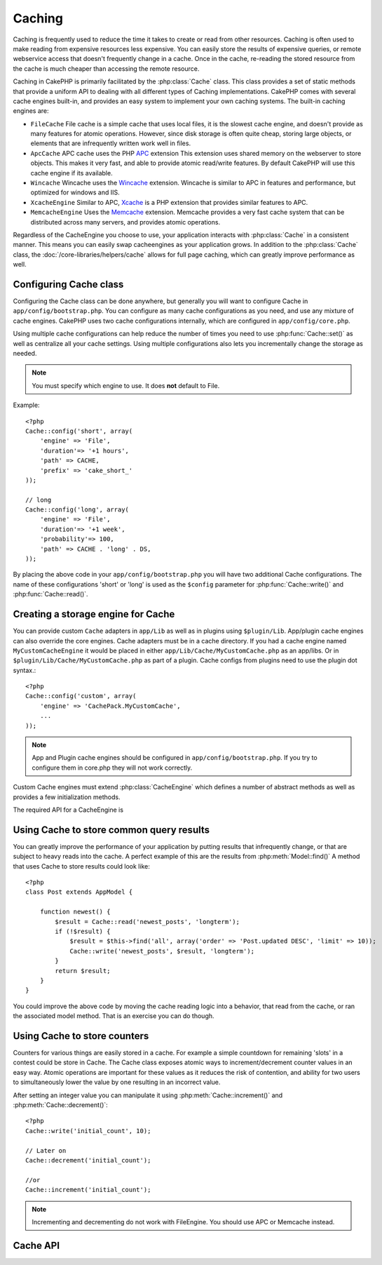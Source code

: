Caching
#######

Caching is frequently used to reduce the time it takes to create or read from
other resources.  Caching is often used to make reading from expensive 
resources less expensive.  You can easily store the results of expensive queries,
or remote webservice access that doesn't frequently change in a cache.  Once
in the cache, re-reading the stored resource from the cache is much cheaper
than accessing the remote resource.

Caching in CakePHP is primarily facilitated by the :php:class:`Cache` class.
This class provides a set of static methods that provide a uniform API to 
dealing with all different types of Caching implementations.  CakePHP
comes with several cache engines built-in, and provides an easy system 
to implement your own caching systems. The built-in caching engines are:

* ``FileCache`` File cache is a simple cache that uses local files, it 
  is the slowest cache engine, and doesn't provide as many features for 
  atomic operations.  However, since disk storage is often quite cheap, 
  storing large objects, or elements that are infrequently written
  work well in files.
* ``ApcCache`` APC cache uses the PHP `APC <http://php.net/apc>`_ extension
  This extension uses shared memory on the webserver to store objects.
  This makes it very fast, and able to provide atomic read/write features.
  By default CakePHP will use this cache engine if its available.
* ``Wincache`` Wincache uses the `Wincache <http://php.net/wincache>`_
  extension.  Wincache is similar to APC in features and performance, but 
  optimized for windows and IIS.
* ``XcacheEngine`` Similar to APC, `Xcache <http://xcache.lighttpd.net/>`_
  is a PHP extension that provides similar features to APC.
* ``MemcacheEngine`` Uses the `Memcache <http://php.net/memcache>`_
  extension.  Memcache provides a very fast cache system that can be 
  distributed across many servers, and provides atomic operations.

Regardless of the CacheEngine you choose to use, your application interacts with
:php:class:`Cache` in a consistent manner.  This means you can easily swap cacheengines
as your application grows. In addition to the :php:class:`Cache` class, the 
:doc:`/core-libraries/helpers/cache` allows for full page caching, which
can greatly improve performance as well.


Configuring Cache class
=======================

Configuring the Cache class can be done anywhere, but generally
you will want to configure Cache in ``app/config/bootstrap.php``.  You
can configure as many cache configurations as you need, and use any 
mixture of cache engines.  CakePHP uses two cache configurations internally,
which are configured in ``app/config/core.php``.

Using multiple cache configurations can help reduce the
number of times you need to use :php:func:`Cache::set()` as well as
centralize all your cache settings.  Using multiple configurations
also lets you incrementally change the storage as needed.

.. note::

    You must specify which engine to use. It does **not** default to
    File.

Example::

    <?php
    Cache::config('short', array(
        'engine' => 'File',  
        'duration'=> '+1 hours',  
        'path' => CACHE,  
        'prefix' => 'cake_short_'
    ));

    // long  
    Cache::config('long', array(  
        'engine' => 'File',  
        'duration'=> '+1 week',  
        'probability'=> 100,  
        'path' => CACHE . 'long' . DS,  
    ));

By placing the above code in your ``app/config/bootstrap.php`` you will
have two additional Cache configurations. The name of these
configurations 'short' or 'long' is used as the ``$config``
parameter for :php:func:`Cache::write()` and :php:func:`Cache::read()`.



Creating a storage engine for Cache
===================================

You can provide custom ``Cache`` adapters in ``app/Lib`` as well
as in plugins using ``$plugin/Lib``. App/plugin cache engines can
also override the core engines. Cache adapters must be in a cache
directory. If you had a cache engine named ``MyCustomCacheEngine``
it would be placed in either ``app/Lib/Cache/MyCustomCache.php``
as an app/libs. Or in ``$plugin/Lib/Cache/MyCustomCache.php`` as
part of a plugin. Cache configs from plugins need to use the plugin
dot syntax.::

    <?php
    Cache::config('custom', array(
        'engine' => 'CachePack.MyCustomCache',
        ...
    ));

.. note::

    App and Plugin cache engines should be configured in
    ``app/config/bootstrap.php``. If you try to configure them in core.php
    they will not work correctly.

Custom Cache engines must extend :php:class:`CacheEngine` which defines
a number of abstract methods as well as provides a few initialization 
methods.

The required API for a CacheEngine is

.. php:class:: CacheEngine

    The base class for all cache engines used with Cache.

.. php:method:: write($key, $value, $duration)

    :return: boolean for success.

    Write value for a key into cache, $duration specifies
    how long the entry should exist in the cache.

.. php:method:: read($key)

    :return: The cached value or false for failure.

    Read a key from the cache.  Return false to indicate
    the entry has expired or does not exist.

.. php:method:: delete($key)

    :return: Boolean true on success.

    Delete a key from the cache. Return false to indicate that
    the entry did not exist or could not be deleted.

.. php:method:: clear($check)

    :return: Boolean true on success.

    Delete all keys from the cache.  If $check is true, you should
    validate that each value is actually expired.

.. php:method:: decrement($key, $offset = 1)

    :return: Boolean true on success.

    Decrement a number under the key and return decremented value

.. php:method:: increment($key, $offset = 1)

    :return: Boolean true on success.

    Increment a number under the key and return incremented value

.. php:method:: gc()

    Not required, but used to do clean up when resources expire.
    FileEngine uses this to delete files containing expired content.

Using Cache to store common query results
=========================================

You can greatly improve the performance of your application by putting
results that infrequently change, or that are subject to heavy reads into the
cache.  A perfect example of this are the results from :php:meth:`Model::find()`
A method that uses Cache to store results could look like::

    <?php 
    class Post extends AppModel {
    
        function newest() {
            $result = Cache::read('newest_posts', 'longterm');
            if (!$result) {
                $result = $this->find('all', array('order' => 'Post.updated DESC', 'limit' => 10));
                Cache::write('newest_posts', $result, 'longterm');
            }
            return $result;
        }
    }

You could improve the above code by moving the cache reading logic into
a behavior, that read from the cache, or ran the associated model method.
That is an exercise you can do though.


Using Cache to store counters
=============================

Counters for various things are easily stored in a cache.  For example a simple
countdown for remaining 'slots' in a contest could be store in Cache.  The
Cache class exposes atomic ways to increment/decrement counter values in an easy
way.  Atomic operations are important for these values as it reduces the risk of
contention, and ability for two users to simultaneously lower the value by one
resulting in an incorrect value.

After setting an integer value you can manipulate it using 
:php:meth:`Cache::increment()` and :php:meth:`Cache::decrement()`::

    <?php
    Cache::write('initial_count', 10);

    // Later on
    Cache::decrement('initial_count');

    //or 
    Cache::increment('initial_count');

.. note::

    Incrementing and decrementing do not work with FileEngine. You should use
    APC or Memcache instead.


Cache API
=========

.. php:class:: Cache

    The Cache class in CakePHP provides a generic frontend for several
    backend caching systems. Different Cache configurations and engines
    can be setup in your app/config/core.php

.. php:staticmethod:: config($name = null, $settings = array())

    ``Cache::config()`` is used to create additional Cache
    configurations. These additional configurations can have different
    duration, engines, paths, or prefixes than your default cache
    config. 

.. php:staticmethod:: read($key, $config = 'default')

    Cache::read() is used to read the cached value stored under
    ``$key`` from the ``$config``. If $config is null the default
    config will be used. ``Cache::read()`` will return the cached value
    if it is a valid cache or ``false`` if the cache has expired or
    doesn't exist. The contents of the cache might evaluate false, so
    make sure you use the strict comparison operator ``===`` or
    ``!==``.

    For example::

        <?php
        $cloud = Cache::read('cloud');

        if ($cloud !== false) {
            return $cloud;
        }

        // generate cloud data
        // ...

        // store data in cache
        Cache::write('cloud', $cloud);
        return $cloud;


.. php:staticmethod:: write($key, $value, $config = 'default')

    Cache::write() will write a $value to the Cache. You can read or
    delete this value later by refering to it by ``$key``. You may
    specify an optional configuration to store the cache in as well. If
    no ``$config`` is specified default will be used. Cache::write()
    can store any type of object and is ideal for storing results of
    model finds.::

            if (($posts = Cache::read('posts')) === false) {
                $posts = $this->Post->find('all');
                Cache::write('posts', $posts);
            }

    Using Cache::write() and Cache::read() to easily reduce the number
    of trips made to the database to fetch posts.

.. php:staticmethod:: delete($key, $config = 'default')

    ``Cache::delete()`` will allow you to completely remove a cached
    object from the Cache store.

.. php:staticmethod:: set($settings = array(), $value = null, $config = 'default')

    ``Cache::set()`` allows you to temporarily override a cache configs
    settings for one operation (usually a read or write). If you use
    ``Cache::set()`` to change the settings for a write, you should
    also use ``Cache::set()`` before reading the data back in. If you
    fail to do so, the default settings will be used when the cache key
    is read.::

        <?php
        Cache::set(array('duration' => '+30 days'));
        Cache::write('results', $data);
    
        // Later on
    
        Cache::set(array('duration' => '+30 days'));
        $results = Cache::read('results');

    If you find yourself repeatedly calling ``Cache::set()`` perhaps
    you should create a new :php:func:`Cache::config()`. This will remove the 
    need to call ``Cache::set()``.

.. php:staticmethod:: increment($key, $offset = 1, $config = 'default')

    Atomically increment a value stored in the cache engine. Ideal for
    modifing counters or semaphore type values.

.. php:staticmethod:: decrement($key, $offset = 1, $config = 'default')

    Atomically decrement a value stored in the cache engine. Ideal for
    modifing counters or semaphore type values.

.. php:staticmethod:: clear($check, $config = 'default')

    Destroy all cached values for a cache configuration.

    .. note::
 
        Some caching engines, notably ``Apc`` and ``Wincache`` have special
        behavior. If you have more than one configuration that saves to Apc
        or Wincache calling ``Cache::clear()`` will clear *all* values stored,
        not just those for the specified configuration.

.. php:staticmethod:: gc($config)

    Garbage collects entries in the cache configuration.  This is primarily
    used by FileEngine. It should be implemented by any Cache engine
    that requires manual eviction of cached data.
